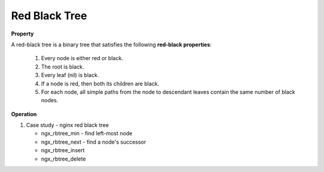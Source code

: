 **************
Red Black Tree
**************

**Property**

A red-black tree is a binary tree that satisfies the following **red-black properties**:

   #. Every node is either red or black.
   #. The root is black.
   #. Every leaf (nil) is black.
   #. If a node is red, then both its children are black.
   #. For each node, all simple paths from the node to descendant leaves contain the same number of black nodes.

**Operation**

.. code-block:: none
   :caption: Taken from *Introduction to Algorithms*

   Left-Rotate(T, x)
      y = x.right
      x.right = y.left
      if y.left != T.nil
         y.left.p = x
      y.p = x.p
      if x.p == T.nil
         T.root = y
      else if x == x.p.left
         x.p.left = y
      else 
         x.p.right = y
      y.left = x
      x.p = y
   
   Right-Rotate(T, x)
      y = x.left
      x.left = y.right
      if y.right != T.nil
         y.right.p = x
      y.p = x.p
      if x.p == T.nil
         T.root = y
      else if x == x.p.left
         x.p.left = y
      else 
         x.p.right = y
      y.right = x
      x.p = y
   
   RB-Insert(T, z)
      y = T.nil
      x = T.root
      while x != T.nil
         y = x
         if z.key < x.key
            x = x.left
         else
            x = x.right
      z.p = y
      if y == T.nil
         T.root = z
      else if z.key < y.key
         y.left = z
      else
         y.right = z
      z.left = z.right = T.nil
      z.color = RED
      RB-Insert-Fixup(T, z)

   RB-Insert-Fixup(T, z)
      while z.p.color == RED
         if z.p == z.p.p.left
            y = z.p.p.right   // z's uncle   
            if y.color == RED      // case 1
               z.p.color = BlACK
               y.color = BLACK
               z.p.p.color = RED
               z = z.p.p
            else if z == z.p.right  
                  z = z.p            // case 2
                  Left-Rotate(T, z)
               z.p.color = BLACK      // case 3
               z.p.p.color = RED
               Right-Rotate(T, z.p.p)
         else
            same as then clause with right and left exchanged
      T.root.color = BLACK

   RB-Transplant(T, u, v)
      if u.p = T.nil
         T.root = v
      else if u = u.p.left
         u.p.left = v
      else 
         u.p.right = v
      v.p = u.p 

   RB-Delete(T, z)
      y = z
      y-original-color = y.color
      if z.left = T.nil
         x = z.right
         RB-Transplant(T, z, z.right)
      else if z.right = T.nil
         x = z.left
         RB-Transplant(T, z, z.left)
      else
         y = Tree-Minimum(z.right)
         y-original-color = y.color
         x = y.right
         if y.p == z
            x.p = y
         else 
            RB-Transplant(T, y, y.right)
            y.right = z.right
            y.right.p = y
         RB-Transplant(T, z, y)
         y.left = z.left
         y.left.p = y
         y.color = z.color
      if y-original-color == BLACK
         RB-Delete-Fixup(T, x)

   RB-Delete-Fixup(T, x)
      while x != T.root and x.color == BLACK
         if x == x.p.left
            w = x.p.right  // x's sibling                  
            if w.color == RED
               w.color = BLACK               // case 1
               x.p.color = RED
               Left-Rotate(T, x.p)
               w = x.p.right
            if w.left.color == BLACK and w.right.color == BLACK
               w.color = RED                 // case 2
               x = x.p
            else if w.right.color == BLACK
                  w.left.color == BLACK     // case 3
                  w.color = RED
                  Right-Rotate(T, w)
                  w = x.p.right
               w.color = x.p.color          // case 4
               x.p.color = BLACK
               w.right.color = BLACK
               Left-Rotate(T, x.p)
               x = T.root
         else (same as then clause with right and left exchanged)
      x.color = BLACK

#. Case study - nginx red black tree

   * ngx_rbtree_min - find left-most node
   * ngx_rbtree_next - find a node's successor
   * ngx_rbtree_insert
   * ngx_rbtree_delete
